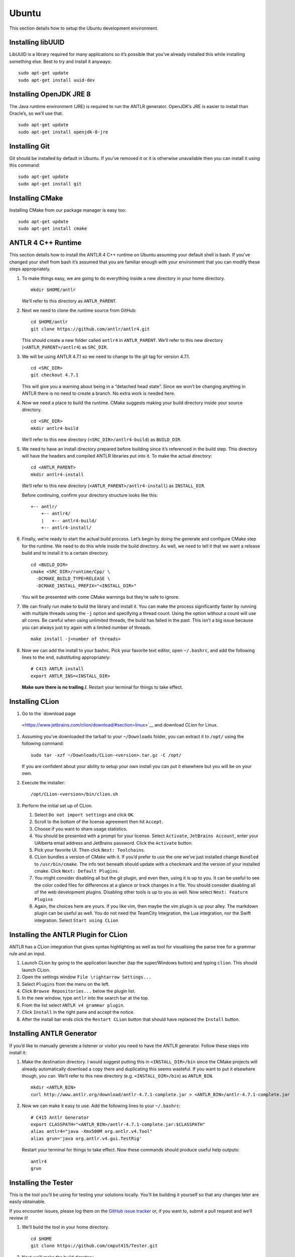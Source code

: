 Ubuntu
======

This section details how to setup the Ubuntu development environment.

Installing libUUID
------------------

LibUUID is a library required for many applications so it’s possible that you’ve
already installed this while installing something else. Best to try and install
it anyways:

::

     sudo apt-get update
     sudo apt-get install uuid-dev

Installing OpenJDK JRE 8
------------------------

The Java runtime environment (JRE) is required to run the ANTLR generator.
OpenJDK’s JRE is easier to install than Oracle’s, so we’ll use that.

::

     sudo apt-get update
     sudo apt-get install openjdk-8-jre

Installing Git
--------------

Git should be installed by default in Ubuntu. If you’ve removed it or it is
otherwise unavailable then you can install it using this command:

::

     sudo apt-get update
     sudo apt-get install git

Installing CMake
----------------

Installing CMake from our package manager is easy too:

::

     sudo apt-get update
     sudo apt-get install cmake

ANTLR 4 C++ Runtime
-------------------

This section details how to install the ANTLR 4 C++ runtime on Ubuntu assuming
your default shell is bash. If you’ve changed your shell from bash it’s assumed
that you are familiar enough with your environment that you can modify these
steps appropriately.

#. To make things easy, we are going to do everything inside a new directory in
   your home directory.

   ::

            mkdir $HOME/antlr

   We’ll refer to this directory as ``ANTLR_PARENT``.

#. Next we need to clone the runtime source from GitHub:

   ::

            cd $HOME/antlr
            git clone https://github.com/antlr/antlr4.git

   This should create a new folder called ``antlr4`` in ``ANTLR_PARENT``. We’ll
   refer to this new directory (``<ANTLR_PARENT>/antlr4``) as ``SRC_DIR``.

#. We will be using ANTLR 4.7.1 so we need to change to the git tag for version
   4.7.1.

   ::

            cd <SRC_DIR>
            git checkout 4.7.1

   This will give you a warning about being in a “detached head state”. Since we
   won’t be changing anything in ANTLR there is no need to create a branch. No
   extra work is needed here.

#. Now we need a place to build the runtime. CMake suggests making your build
   directory inside your source directory.

   ::

            cd <SRC_DIR>
            mkdir antlr4-build

   We’ll refer to this new directory (``<SRC_DIR>/antlr4-build``) as
   ``BUILD_DIR``.

#. We need to have an install directory prepared before building since it’s
   referenced in the build step. This directory will have the headers and
   compiled ANTLR libraries put into it. To make the actual directory:

   ::

            cd <ANTLR_PARENT>
            mkdir antlr4-install

   We’ll refer to this new directory (``<ANTLR_PARENT>/antlr4-install``) as
   ``INSTALL_DIR``.

   Before continuing, confirm your directory structure looks like this:

   ::

            +-- antlr/
                +-- antlr4/
                |   +-- antlr4-build/
                +-- antlr4-install/

#. Finally, we’re ready to start the actual build process. Let’s begin by doing
   the generate and configure CMake step for the runtime. We need to do this
   while inside the build directory. As well, we need to tell it that we want a
   release build and to install it to a certain directory.

   ::

            cd <BUILD_DIR>
            cmake <SRC_DIR>/runtime/Cpp/ \
              -DCMAKE_BUILD_TYPE=RELEASE \
              -DCMAKE_INSTALL_PREFIX="<INSTALL_DIR>"

   You will be presented with come CMake warnings but they’re safe to ignore.

#. We can finally run make to build the library and install it. You can make the
   process significantly faster by running with multiple threads using the
   ``-j`` option and specifying a thread count. Using the option without a count
   will use all cores. Be careful when using unlimited threads, the build has
   failed in the past. This isn’t a big issue because you can always just try
   again with a limited number of threads.

   ::

            make install -j<number of threads>

#. Now we can add the install to your bashrc. Pick your favorite text editor,
   open ``~/.bashrc``, and add the following lines to the end, substituting
   appropriately:

   ::

            # C415 ANTLR install
            export ANTLR_INS=<INSTALL_DIR>

   **Make sure there is no trailing /.** Restart your terminal for things to
   take effect.

Installing CLion
----------------

#. Go to the `download page
  <https://www.jetbrains.com/clion/download/#section=linux>`__ and download
  *CLion* for Linux.

#. Assuming you’ve downloaded the tarball to your ``~/Downloads`` folder, you
   can extract it to ``/opt/`` using the following command:

   ::

            sudo tar -xzf ~/Downloads/CLion-<version>.tar.gz -C /opt/

   If you are confident about your ability to setup your own install you can put
   it elsewhere but you will be on your own.

#. Execute the installer:

   ::

            /opt/CLion-<version>/bin/clion.sh

#. Perform the initial set up of CLion.

   #. Select ``Do not import settings`` and click ``OK``.

   #. Scroll to the bottom of the license agreement then hit ``Accept``.

   #. Choose if you want to share usage statistics.

   #. You should be presented with a prompt for your license. Select
      ``Activate``, ``JetBrains Account``, enter your UAlberta email address and
      JetBrains password. Click the ``Activate`` button.

   #. Pick your favorite UI. Then click ``Next: Toolchains``.

   #. CLion bundles a version of CMake with it. If you’d prefer to use the one
      we’ve just installed change ``Bundled`` to ``/usr/bin/cmake``. The info
      text beneath should update with a checkmark and the version of your
      installed cmake. Click ``Next: Default Plugins``.

   #. You might consider disabling all but the git plugin, and even then, using
      it is up to you. It can be useful to see the color coded files for
      differences at a glance or track changes in a file. You should consider
      disabling all of the web development plugins. Disabling other tools is up
      to you as well. Now select ``Next: Feature Plugins``

   #. Again, the choices here are yours. If you like vim, then maybe the vim
      plugin is up your alley. The markdown plugin can be useful as well. You do
      not need the TeamCity Integration, the Lua integration, nor the Swift
      integration. Select ``Start using CLion``

Installing the ANTLR Plugin for CLion
-------------------------------------

ANTLR has a CLion integration that gives syntax highlighting as well as tool for
visualising the parse tree for a grammar rule and an input.

#. Launch CLion by going to the application launcher (tap the super/Windows
   button) and typing ``clion``. This should launch CLion.

#. Open the settings window ``File \rightarrow Settings...``

#. Select ``Plugins`` from the menu on the left.

#. Click ``Browse Repositories...`` below the plugin list.

#. In the new window, type ``antlr`` into the search bar at the top.

#. From the list select ``ANTLR v4 grammar plugin``.

#. Click ``Install`` in the right pane and accept the notice.

#. After the install bar ends click the ``Restart CLion`` button that should
   have replaced the ``Install`` button.

Installing ANTLR Generator
--------------------------

If you’d like to manually generate a listener or visitor you need to have the
ANTLR generator. Follow these steps into install it:

#. Make the destination directory. I would suggest putting this in
   ``<INSTALL_DIR>/bin`` since the CMake projects will already automatically
   download a copy there and duplicating this seems wasteful. If you want to put
   it elsewhere though, you can. We’ll refer to this new directory (e.g.
   ``<INSTALL_DIR>/bin``) as ``ANTLR_BIN``.

   ::

            mkdir <ANTLR_BIN>
            curl http://www.antlr.org/download/antlr-4.7.1-complete.jar > <ANTLR_BIN>/antlr-4.7.1-complete.jar

#. Now we can make it easy to use. Add the following lines to your ``~/.bashrc``:

   ::

            # C415 Antlr Generator
            export CLASSPATH="<ANTLR_BIN>/antlr-4.7.1-complete.jar:$CLASSPATH"
            alias antlr4="java -Xmx500M org.antlr.v4.Tool"
            alias grun='java org.antlr.v4.gui.TestRig'

   Restart your terminal for things to take effect. Now these commands should
   produce useful help outputs:

   ::

            antlr4
            grun

Installing the Tester
---------------------

This is the tool you’ll be using for testing your solutions locally. You’ll be
building it yourself so that any changes later are easily obtainable.

If you encounter issues, please log them on the `GitHub issue tracker
<https://github.com/cmput415/Tester/issues>`__ or, if you want to, submit a pull
request and we’ll review it!

#. We’ll build the tool in your home directory.

   ::

            cd $HOME
            git clone https://github.com/cmput415/Tester.git

#. Next we’ll make the build directory.

   ::

            cd Tester
            mkdir build

#. Now, the configure and generate step.

   ::

            cd build
            cmake ..

#. You may not have the uuid library installed by default. We need it to
   complete the ANTLR build:

   ::

            sudo apt-get install uuid-dev

#. Finally, build the project.

   ::

            make

#. We could refer directly to the executable every time, but it’s probably
   easier to just have it on our path. Add these lines to the end of
   ``~/.bashrc``.

   ::

            # C415 Testing Utility
            export PATH="$HOME/Tester/bin/:$PATH"

#. Restart your terminal to have changes take effect. Test the command to make
   sure it works.

   ::

            tester --help

For more info about organising your tests and creating a configuration (though
templates will be provided with your assignments) you can check `the Tester
README <https://github.com/cmput415/Tester/blob/master/README.md>`__.

Testing Your Environment
------------------------

Everything should be setup! Let’s just make sure.

#. Download `this tarball </_static/demo.tar.gz>`__.

#. Extract it via

   ::

            tar -xzf demo.tar.gz

#. Change into the extracted directory.

   ::

            cd demo

#. Make the project.

   ::

            make

#. The project should compile with no warnings or errors. If there’s a problem,
   you may have set something up incorrectly. Otherwise, congrats!

#. If you’d like to start playing with the tools this is a good opportunity!
   Here are a few challenges you can attempt with the files provided:

   #. There’s no input file provided for the tool. Examine the grammar and C++
      source and figure out how to construct an appropriate input where ANTLR
      doesn’t complain about extra tokens.

   #. Add floats.

      -  Be careful of lexer rule ordering.

      -  Be careful that ``6|5`` or ``6a5`` are not recognised as floats.

Creating a Personal Project
---------------------------

We’re providing two ways for you to play with ANTLR and C++. The first way uses
the Makefile from the demo you’ve just done, and the other uses CMake to set up
a project using the cmake modules that are also used by your assgnments.

Makefile
~~~~~~~~

First, download `the Makefile </_static/Makefile>`__ from the link and put it in
your folder. Alternatively you can download straight to your directory:

::

     curl https://webdocs.cs.ualberta.ca/~c415/setup/static/Makefile > Makefile

This Makefile is both rather complex and simple. The internals are the
complicated part. If you’d like to understand how the Makefile works then
everything is well documented. However, that complexity makes using it simple!
So if you’d prefer to just use the Makefile then we can keep everything simple.

First things first, your grammars. All grammars need to be in the same directory
as the Makefile. If they aren’t, then they won’t be detected, generated, built,
or linked.

Next, your source files (``.cpp`` or ``.h(pp)``) must also be in the same
directory as the Makefile. Again, if they aren’t, they won’t be detected, built,
or linked.

As you can see, this isn’t the most scalable of directory structures but it is
functional for playing with ANTLR and C++. To test that it’s working, create
your grammar file with:

::

     grammar <file_name>;
     <top_rule>: ANYTHING*? EOF;
     ANYTHING: .;

And the file that has your main in it:

::

     #include "<grammar_name>Parser.h"
     int main() { return 0; }

You should be able to make it and run the tool (it won’t produce any output):

::

     make
     ./tool

We’ve also enabled you to use the ANTLR GUI through the Makefile. First, make an
input file. Then, pass it to the Makefile ‘gui‘ rule:

::

     echo "this is a test" > test.txt
     make gui grammar=<grammar_name> rule=<top_rule> file=test.txt

Any grammar in the same directory as the make file can be used in this fashion
(including the ``.g4`` extension is optional). The ``rule`` can be any rule in
the grammar, but usually it makes sense to test your "top level" rule. If the
``file`` option is not included then the GUI will take input from stdin to parse
(type into your terminal). Terminate your input with EOF (ctrl+d on linux
generally).

You’re ready to start modifying the grammar and C++ source. Don’t be afraid to
add new source files and header files: style will eventually be part of your
mark so starting here is a good idea! Feel free to cannibalise anything you’d
like from the demo files.

CMake
~~~~~

.. todo:: Complete this section

Two separate instructions? Using the makefile (TODO) and another for a base
project in CMake + CLion (also TODO, could just be a near duplicate of ANTLRBase
with info about creating assignments removed).
